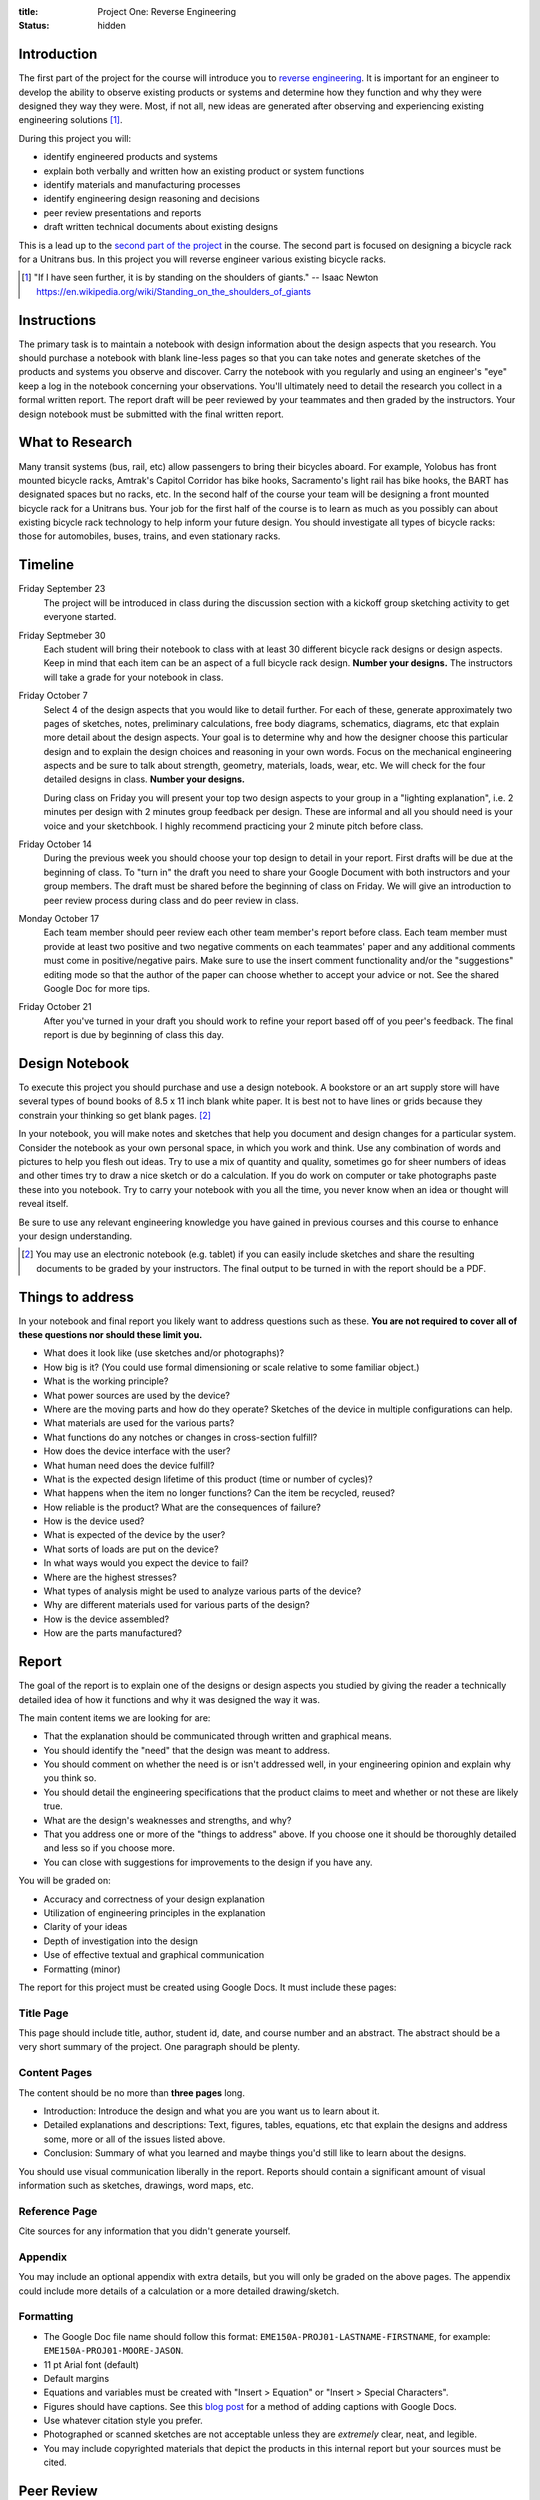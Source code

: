 :title: Project One: Reverse Engineering
:status: hidden

Introduction
============

The first part of the project for the course will introduce you to `reverse
engineering`_. It is important for an engineer to develop the ability to
observe existing products or systems and determine how they function and why
they were designed they way they were. Most, if not all, new ideas are
generated after observing and experiencing existing engineering solutions [1]_.

During this project you will:

- identify engineered products and systems
- explain both verbally and written how an existing product or system functions
- identify materials and manufacturing processes
- identify engineering design reasoning and decisions
- peer review presentations and reports
- draft written technical documents about existing designs

This is a lead up to the `second part of the project`_ in the course. The
second part is focused on designing a bicycle rack for a Unitrans bus. In this
project you will reverse engineer various existing bicycle racks.

.. _reverse engineering: https://en.wikipedia.org/wiki/Reverse_engineering
.. _second part of the project: {filename}/pages/projects.rst

.. [1] "If I have seen further, it is by standing on the shoulders of giants."
   -- Isaac Newton https://en.wikipedia.org/wiki/Standing_on_the_shoulders_of_giants

Instructions
============

The primary task is to maintain a notebook with design information about the
design aspects that you research. You should purchase a notebook with blank
line-less pages so that you can take notes and generate sketches of the
products and systems you observe and discover. Carry the notebook with you
regularly and using an engineer's "eye" keep a log in the notebook concerning
your observations. You'll ultimately need to detail the research you collect
in a formal written report. The report draft will be peer reviewed by your
teammates and then graded by the instructors. Your design notebook must be
submitted with the final written report.

What to Research
================

Many transit systems (bus, rail, etc) allow passengers to bring their bicycles
aboard. For example, Yolobus has front mounted bicycle racks, Amtrak's Capitol
Corridor has bike hooks, Sacramento's light rail has bike hooks, the BART has
designated spaces but no racks, etc. In the second half of the course your team
will be designing a front mounted bicycle rack for a Unitrans bus. Your job for
the first half of the course is to learn as much as you possibly can about
existing bicycle rack technology to help inform your future design. You should
investigate all types of bicycle racks: those for automobiles, buses, trains,
and even stationary racks.

Timeline
========

Friday September 23
   The project will be introduced in class during the discussion section with a
   kickoff group sketching activity to get everyone started.
Friday Septmeber 30
   Each student will bring their notebook to class with at least 30 different
   bicycle rack designs or design aspects. Keep in mind that each item can be
   an aspect of a full bicycle rack design. **Number your designs.** The
   instructors will take a grade for your notebook in class.
Friday October 7
   Select 4 of the design aspects that you would like to detail further. For
   each of these, generate approximately two pages of sketches, notes,
   preliminary calculations, free body diagrams, schematics, diagrams, etc that
   explain more detail about the design aspects. Your goal is to determine why
   and how the designer choose this particular design and to explain the design
   choices and reasoning in your own words. Focus on the mechanical engineering
   aspects and be sure to talk about strength, geometry, materials, loads,
   wear, etc. We will check for the four detailed designs in class. **Number
   your designs.**

   During class on Friday you will present your top two design aspects to your
   group in a "lighting explanation", i.e. 2 minutes per design with 2 minutes
   group feedback per design. These are informal and all you should need is
   your voice and your sketchbook. I highly recommend practicing your 2 minute
   pitch before class.
Friday October 14
   During the previous week you should choose your top design to detail in your
   report. First drafts will be due at the beginning of class. To "turn in" the
   draft you need to share your Google Document with both instructors and your
   group members. The draft must be shared before the beginning of class on
   Friday. We will give an introduction to peer review process during class and
   do peer review in class.
Monday October 17
   Each team member should peer review each other team member's report before
   class. Each team member must provide at least two positive and two negative
   comments on each teammates' paper and any additional comments must come in
   positive/negative pairs. Make sure to use the insert comment functionality
   and/or the "suggestions" editing mode so that the author of the paper can
   choose whether to accept your advice or not. See the shared Google Doc for
   more tips.
Friday October 21
   After you've turned in your draft you should work to refine your report
   based off of you peer's feedback. The final report is due by beginning of
   class this day.

Design Notebook
===============

To execute this project you should purchase and use a design notebook. A
bookstore or an art supply store will have several types of bound books of 8.5
x 11 inch blank white paper. It is best not to have lines or grids because they
constrain your thinking so get blank pages. [2]_

In your notebook, you will make notes and sketches that help you document and
design changes for a particular system. Consider the notebook as your own
personal space, in which you work and think. Use any combination of words and
pictures to help you flesh out ideas. Try to use a mix of quantity and quality,
sometimes go for sheer numbers of ideas and other times try to draw a nice
sketch or do a calculation. If you do work on computer or take photographs
paste these into you notebook. Try to carry your notebook with you all the
time, you never know when an idea or thought will reveal itself.

Be sure to use any relevant engineering knowledge you have gained in previous
courses and this course to enhance your design understanding.

.. [2] You may use an electronic notebook (e.g. tablet) if you can easily
   include sketches and share the resulting documents to be graded by your
   instructors. The final output to be turned in with the report should be a
   PDF.

Things to address
=================

In your notebook and final report you likely want to address questions such as
these. **You are not required to cover all of these questions nor should these
limit you.**

- What does it look like (use sketches and/or photographs)?
- How big is it? (You could use formal dimensioning or scale relative to some
  familiar object.)
- What is the working principle?
- What power sources are used by the device?
- Where are the moving parts and how do they operate? Sketches of the device in
  multiple configurations can help.
- What materials are used for the various parts?
- What functions do any notches or changes in cross-section fulfill?
- How does the device interface with the user?
- What human need does the device fulfill?
- What is the expected design lifetime of this product (time or number of
  cycles)?
- What happens when the item no longer functions? Can the item be recycled,
  reused?
- How reliable is the product? What are the consequences of failure?
- How is the device used?
- What is expected of the device by the user?
- What sorts of loads are put on the device?
- In what ways would you expect the device to fail?
- Where are the highest stresses?
- What types of analysis might be used to analyze various parts of the device?
- Why are different materials used for various parts of the design?
- How is the device assembled?
- How are the parts manufactured?

Report
======

The goal of the report is to explain one of the designs or design aspects you
studied by giving the reader a technically detailed idea of how it functions
and why it was designed the way it was.

The main content items we are looking for are:

- That the explanation should be communicated through written and graphical
  means.
- You should identify the "need" that the design was meant to address.
- You should comment on whether the need is or isn't addressed well, in your
  engineering opinion and explain why you think so.
- You should detail the engineering specifications that the product claims to
  meet and whether or not these are likely true.
- What are the design's weaknesses and strengths, and why?
- That you address one or more of the "things to address" above. If you choose
  one it should be thoroughly detailed and less so if you choose more.
- You can close with suggestions for improvements to the design if you have
  any.

You will be graded on:

- Accuracy and correctness of your design explanation
- Utilization of engineering principles in the explanation
- Clarity of your ideas
- Depth of investigation into the design
- Use of effective textual and graphical communication
- Formatting (minor)

The report for this project must be created using Google Docs. It must include
these pages:

Title Page
----------

This page should include title, author, student id, date, and course number and
an abstract. The abstract should be a very short summary of the project. One
paragraph should be plenty.

Content Pages
-------------

The content should be no more than **three pages** long.

- Introduction: Introduce the design and what you are you want us to learn
  about it.
- Detailed explanations and descriptions: Text, figures, tables, equations, etc
  that explain the designs and address some, more or all of the issues listed
  above.
- Conclusion: Summary of what you learned and maybe things you'd still like to
  learn about the designs.

You should use visual communication liberally in the report. Reports should
contain a significant amount of visual information such as sketches, drawings,
word maps, etc.

Reference Page
--------------

Cite sources for any information that you didn't generate yourself.

Appendix
--------

You may include an optional appendix with extra details, but you will only be
graded on the above pages. The appendix could include more details of a
calculation or a more detailed drawing/sketch.

Formatting
----------

- The Google Doc file name should follow this format:
  ``EME150A-PROJ01-LASTNAME-FIRSTNAME``, for example:
  ``EME150A-PROJ01-MOORE-JASON``.
- 11 pt Arial font (default)
- Default margins
- Equations and variables must be created with "Insert > Equation" or "Insert >
  Special Characters".
- Figures should have captions. See this `blog post
  <https://chromebookandroidnews.wordpress.com/2014/09/08/how-to-caption-and-wrap-text-around-images-or-tables-in-google-docs/>`_
  for a method of adding captions with Google Docs.
- Use whatever citation style you prefer.
- Photographed or scanned sketches are not acceptable unless they are
  *extremely* clear, neat, and legible.
- You may include copyrighted materials that depict the products in this
  internal report but your sources must be cited.

Peer Review
===========

You will be responsible for peer reviewing you teammates' work. Each team
member will draft their report using Google Docs. Once the draft is complete
you will need to share the document with your teammates and the two
instructors. You are then responsible for reading and critiquing your team
members' reports with the goal of helping them improve the work. You must
provide two positive and two negative pieces of feedback via the "Insert >
Comment" or "Suggesting" feature in Google Docs. This feedback cannot be the
same as other teammates. Do not edit their paper directly! This allows the
author to decided which comments they want to include or dismiss. If you want
to add more feedback it must come in pairs: positive and negative.

Things to think about:

- Is the writing clear? Do you understand what your teammate is trying to
  describe and express?
- Are the images/graphics/sketches clear and explanatory?
- Is the document succinct and to the point?
- Are the sentences coherent, well-constructed, varied?
- What could be added (or subtracted) to give you a better picture and
  understanding of the design?

Tips:

- Stay away from overly general comments, be specific. For example, "I just
  didn't get it!" is not useful but "This sentence is unclear, if you do X and
  Y it may become clearer." is.
- Keep it impersonal and be polite. Statements like "this is a stupid idea"
  will not be tolerated and cause your project grade to be lowered.

Grading
=======

The grade for Part 1 of the Project will be broken down as follows:

==================  ===
30 Designs          10%
4 Detailed Designs  10%
Report Draft        10%
Draft Peer Review   10%
Final Report        60%
==================  ===
